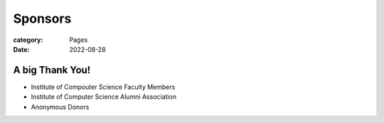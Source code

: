Sponsors
########

:category: Pages
:date: 2022-08-28

A big Thank You!
++++++++++++++++

* Institute of Compouter Science Faculty Members
* Institute of Computer Science Alumni Association
* Anonymous Donors
